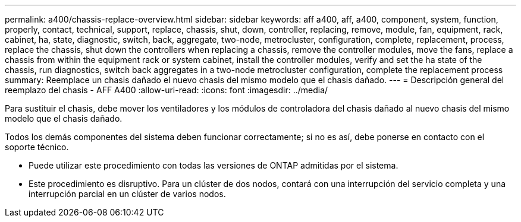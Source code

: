 ---
permalink: a400/chassis-replace-overview.html 
sidebar: sidebar 
keywords: aff a400, aff, a400, component, system, function, properly, contact, technical, support, replace, chassis, shut, down, controller, replacing, remove, module, fan, equipment, rack, cabinet, ha, state, diagnostic, switch, back, aggregate, two-node, metrocluster, configuration, complete, replacement, process, replace the chassis, shut down the controllers when replacing a chassis, remove the controller modules, move the fans, replace a chassis from within the equipment rack or system cabinet, install the controller modules, verify and set the ha state of the chassis, run diagnostics, switch back aggregates in a two-node metrocluster configuration, complete the replacement process 
summary: Reemplace un chasis dañado el nuevo chasis del mismo modelo que el chasis dañado. 
---
= Descripción general del reemplazo del chasis - AFF A400
:allow-uri-read: 
:icons: font
:imagesdir: ../media/


[role="lead"]
Para sustituir el chasis, debe mover los ventiladores y los módulos de controladora del chasis dañado al nuevo chasis del mismo modelo que el chasis dañado.

Todos los demás componentes del sistema deben funcionar correctamente; si no es así, debe ponerse en contacto con el soporte técnico.

* Puede utilizar este procedimiento con todas las versiones de ONTAP admitidas por el sistema.
* Este procedimiento es disruptivo. Para un clúster de dos nodos, contará con una interrupción del servicio completa y una interrupción parcial en un clúster de varios nodos.

